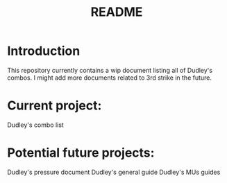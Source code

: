 #+title: README

* Introduction

This repository currently contains a wip document listing all of Dudley's
combos. I might add more documents related to 3rd strike in the future.

* Current project:
Dudley's combo list

* Potential future projects:
Dudley's pressure document
Dudley's general guide
Dudley's MUs guides

